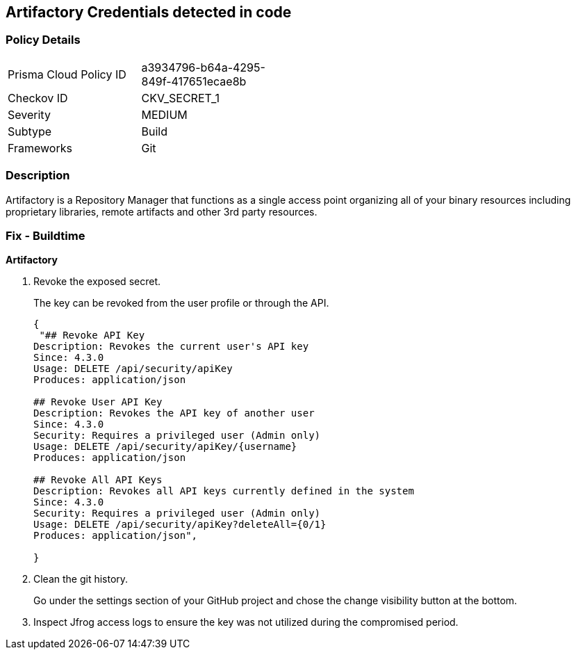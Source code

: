 == Artifactory Credentials detected in code


=== Policy Details 

[width=45%]
[cols="1,1"]
|=== 
|Prisma Cloud Policy ID 
| a3934796-b64a-4295-849f-417651ecae8b

|Checkov ID 
|CKV_SECRET_1

|Severity
|MEDIUM

|Subtype
|Build

|Frameworks
|Git

|=== 



=== Description 


Artifactory is a Repository Manager that functions as a single access point organizing all of your binary resources including proprietary libraries, remote artifacts and other 3rd party resources.


=== Fix - Buildtime


*Artifactory* 



.  Revoke the exposed secret.
+
The key can be revoked from the user profile or through the API.
+

[source,text]
----
{
 "## Revoke API Key
Description: Revokes the current user's API key
Since: 4.3.0
Usage: DELETE /api/security/apiKey
Produces: application/json

## Revoke User API Key
Description: Revokes the API key of another user
Since: 4.3.0
Security: Requires a privileged user (Admin only)
Usage: DELETE /api/security/apiKey/{username} 
Produces: application/json

## Revoke All API Keys
Description: Revokes all API keys currently defined in the system
Since: 4.3.0
Security: Requires a privileged user (Admin only)
Usage: DELETE /api/security/apiKey?deleteAll={0/1} 
Produces: application/json",
       
}
----

.  Clean the git history.
+
Go under the settings section of your GitHub project and chose the change visibility button at the bottom.

.  Inspect Jfrog access logs to ensure the key was not utilized during the compromised period.

